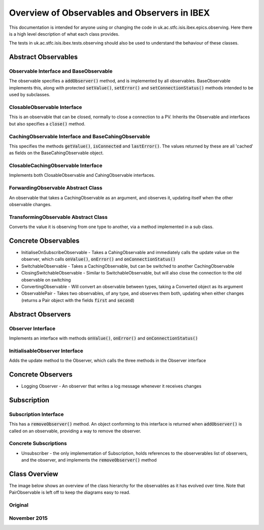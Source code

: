 =============================================
Overview of Observables and Observers in IBEX
=============================================

This documentation is intended for anyone using or changing the code in uk.ac.stfc.isis.ibex.epics.observing. Here there is a high level description of what each class provides.

The tests in uk.ac.stfc.isis.ibex.tests.observing should also be used to understand the behaviour of these classes.

Abstract Observables
====================

Observable Interface and BaseObservable
----------------------------------------

The observable specifies a :code:`addObserver()` method, and is implemented by all observables. BaseObservable implements this, along with protected :code:`setValue()`, :code:`setError()` and :code:`setConnectionStatus()` methods intended to be used by subclasses.

ClosableObservable Interface
----------------------------

This is an observable that can be closed, normally to close a connection to a PV. Inherits the Observable and interfaces but also specifies a :code:`close()` method.

CachingObservable Interface and BaseCahingObservable
----------------------------------------------------

This specifies the methods :code:`getValue()`, :code:`isConnected` and :code:`lastError()`. The values returned by these are all 'cached' as fields on the BaseCahingObservable object.

ClosableCachingObservable Interface
-----------------------------------

Implements both ClosableObservable and CahingObservable interfaces.

ForwardingObservable Abstract Class
-----------------------------------

An observable that takes a CachingObservable as an argument, and observes it, updating itself when the other observable changes.

TransformingObservable Abstract Class
-------------------------------------

Converts the value it is observing from one type to another, via a method implemented in a sub class.

Concrete Observables
====================

* InitialiseOnSubscribeObservable - Takes a CahingObservable and immediately calls the update value on the observer, which calls :code:`onValue()`, :code:`onError()` and :code:`onConnectionStatus()`

* SwitchableObservable - Takes a CachingObservable, but can be switched to another CachingObservable

* ClosingSwitchableObservable - Similar to SwitchableObservable, but will also close the connection to the old observable on switching

* ConvertingObservable - Will convert an observable between types, taking a Converted object as its argument

* ObservablePair - Takes two observables, of any type, and observes them both, updating when either changes (returns a Pair object with the fields :code:`first` and :code:`second`)

Abstract Observers
==================

Observer Interface
------------------

Implements an interface with methods :code:`onValue()`, :code:`onError()` and :code:`onConnectionStatus()`

InitialisableObserver Interface
-------------------------------

Adds the update method to the Observer, which calls the three methods in the Observer interface

Concrete Observers
==================

* Logging Observer - An observer that writes a log message whenever it receives changes

Subscription
============

Subscription Interface
----------------------

This has a :code:`removeObserver()` method. An object conforming to this interface is returned when :code:`addObserver()` is called on an observable, providing a way to remove the observer.

Concrete Subscriptions
----------------------

* Unsubscriber - the only implementation of Subscription, holds references to the observerables list of observers, and the observer, and implements the :code:`removeObserver()` method

Class Overview
==============

The image below shows an overview of the class hierarchy for the observables as it has evolved over time. Note that PairObservable is left off to keep the diagrams easy to read.

Original
--------

.. image:: images/overview_of_observables_and_observers_in_ibex/observables_pre_nov_2015.png
    :scale: 100 %
    :align: center
    
November 2015
-------------

.. image:: images/overview_of_observables_and_observers_in_ibex/observables_nov_2015.png
    :scale: 100 %
    :align: center
